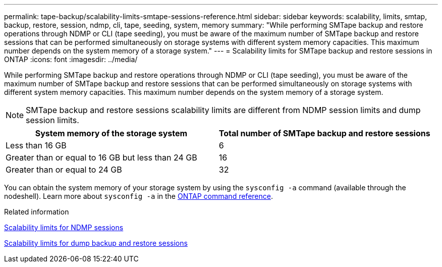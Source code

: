 ---
permalink: tape-backup/scalability-limits-smtape-sessions-reference.html
sidebar: sidebar
keywords: scalability, limits, smtap, backup, restore, session, ndmp, cli, tape, seeding, system, memory
summary: "While performing SMTape backup and restore operations through NDMP or CLI (tape seeding), you must be aware of the maximum number of SMTape backup and restore sessions that can be performed simultaneously on storage systems with different system memory capacities. This maximum number depends on the system memory of a storage system."
---
= Scalability limits for SMTape backup and restore sessions in ONTAP
:icons: font
:imagesdir: ../media/

[.lead]
While performing SMTape backup and restore operations through NDMP or CLI (tape seeding), you must be aware of the maximum number of SMTape backup and restore sessions that can be performed simultaneously on storage systems with different system memory capacities. This maximum number depends on the system memory of a storage system.

[NOTE]
====
SMTape backup and restore sessions scalability limits are different from NDMP session limits and dump session limits.
====

[options="header"]
|===
| System memory of the storage system| Total number of SMTape backup and restore sessions
a|
Less than 16 GB
a|
6
a|
Greater than or equal to 16 GB but less than 24 GB
a|
16
a|
Greater than or equal to 24 GB
a|
32
|===
You can obtain the system memory of your storage system by using the `sysconfig -a` command (available through the nodeshell). 
Learn more about `sysconfig -a` in the link:https://docs.netapp.com/us-en/ontap-cli/system-node-run.html[ONTAP command reference^].

.Related information

xref:scalability-limits-ndmp-sessions-reference.adoc[Scalability limits for NDMP sessions]

xref:scalability-limits-dump-backup-restore-sessions-concept.adoc[Scalability limits for dump backup and restore sessions]


// 2025 Jan 17, ONTAPDOC-2569